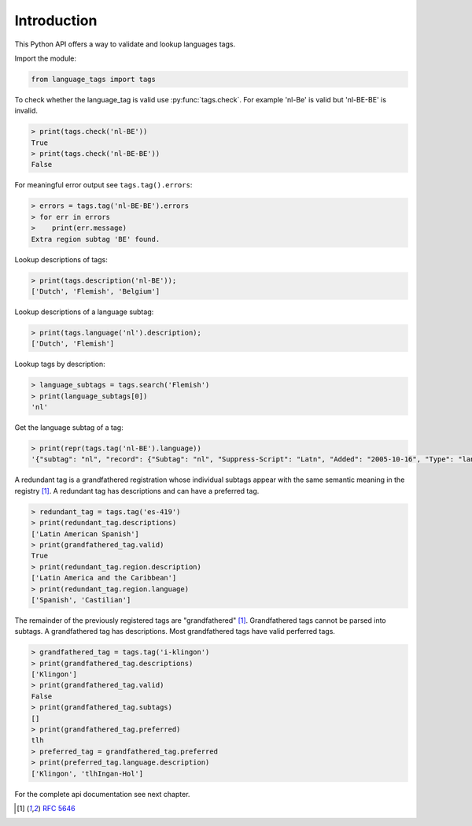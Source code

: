 Introduction
============

This Python API offers a way to validate and lookup languages tags.

Import the module:

.. code-block:: python

    from language_tags import tags

To check whether the language_tag is valid use :py:func:`tags.check`. For example 'nl-Be' is valid but 'nl-BE-BE' is invalid.

.. code-block:: python

    > print(tags.check('nl-BE'))
    True
    > print(tags.check('nl-BE-BE'))
    False

For meaningful error output see ``tags.tag().errors``:

.. code-block:: python

    > errors = tags.tag('nl-BE-BE').errors
    > for err in errors
    >    print(err.message)
    Extra region subtag 'BE' found.

Lookup descriptions of tags:

.. code-block:: python

    > print(tags.description('nl-BE'));
    ['Dutch', 'Flemish', 'Belgium']

Lookup descriptions of a language subtag:

.. code-block:: python

    > print(tags.language('nl').description);
    ['Dutch', 'Flemish']

Lookup tags by description:

.. code-block:: python

    > language_subtags = tags.search('Flemish')
    > print(language_subtags[0])
    'nl'

Get the language subtag of a tag:

.. code-block:: python

    > print(repr(tags.tag('nl-BE').language))
    '{"subtag": "nl", "record": {"Subtag": "nl", "Suppress-Script": "Latn", "Added": "2005-10-16", "Type": "language", "Description": ["Dutch", "Flemish"]}, "type": "language"}'

A redundant tag is a grandfathered registration whose individual subtags appear with the same semantic meaning in the registry [1]_.
A redundant tag has descriptions and can have a preferred tag.

.. code-block:: python

    > redundant_tag = tags.tag('es-419')
    > print(redundant_tag.descriptions)
    ['Latin American Spanish']
    > print(grandfathered_tag.valid)
    True
    > print(redundant_tag.region.description)
    ['Latin America and the Caribbean']
    > print(redundant_tag.region.language)
    ['Spanish', 'Castilian']

The remainder of the previously registered tags are "grandfathered" [1]_. Grandfathered tags cannot be parsed into subtags.
A grandfathered tag has descriptions. Most grandfathered tags have valid perferred tags.

.. code-block:: python

    > grandfathered_tag = tags.tag('i-klingon')
    > print(grandfathered_tag.descriptions)
    ['Klingon']
    > print(grandfathered_tag.valid)
    False
    > print(grandfathered_tag.subtags)
    []
    > print(grandfathered_tag.preferred)
    tlh
    > preferred_tag = grandfathered_tag.preferred
    > print(preferred_tag.language.description)
    ['Klingon', 'tlhIngan-Hol']

For the complete api documentation see next chapter.

.. [1] `RFC 5646 <https://tools.ietf.org/html/bcp47#section-2.2.8>`_